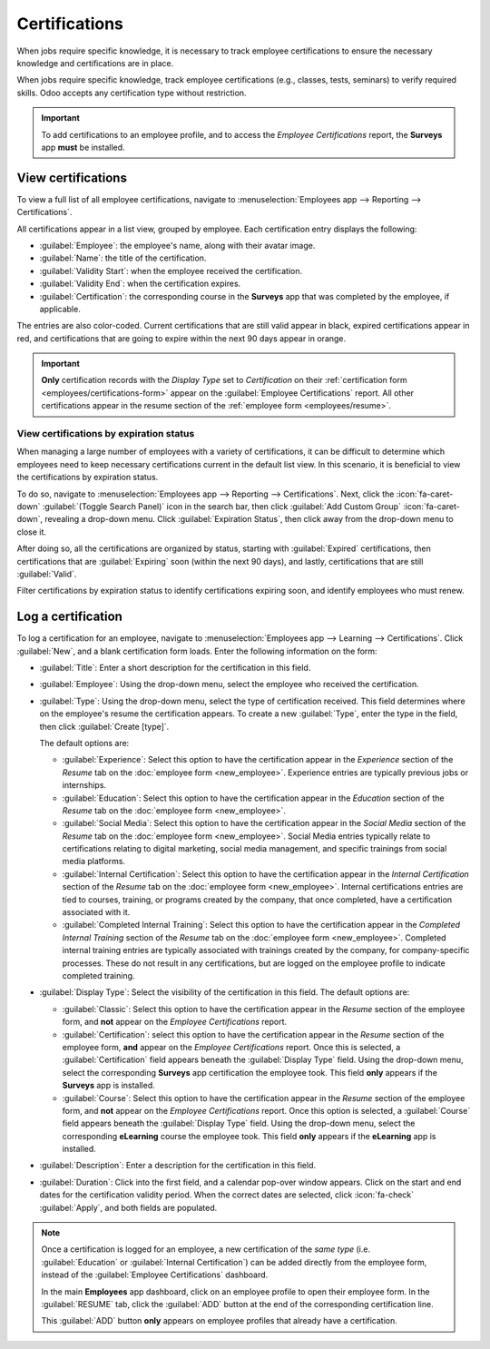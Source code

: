 ==============
Certifications
==============

When jobs require specific knowledge, it is necessary to track employee certifications to ensure the
necessary knowledge and certifications are in place.

When jobs require specific knowledge, track employee certifications (e.g., classes, tests, seminars)
to verify required skills. Odoo accepts any certification type without restriction.

.. important::
   To add certifications to an employee profile, and to access the *Employee Certifications* report,
   the **Surveys** app **must** be installed.

View certifications
===================

To view a full list of all employee certifications, navigate to :menuselection:`Employees app -->
Reporting --> Certifications`.

All certifications appear in a list view, grouped by employee. Each certification entry displays the
following:

- :guilabel:`Employee`: the employee's name, along with their avatar image.
- :guilabel:`Name`: the title of the certification.
- :guilabel:`Validity Start`: when the employee received the certification.
- :guilabel:`Validity End`: when the certification expires.
- :guilabel:`Certification`: the corresponding course in the **Surveys** app that was completed by
  the employee, if applicable.

The entries are also color-coded. Current certifications that are still valid appear in black,
expired certifications appear in red, and certifications that are going to expire within the next 90
days appear in orange.

.. image:: certifications/certifications.png
   :alt: The list of employee certifications.

.. important::
   **Only** certification records with the *Display Type* set to *Certification* on their
   :ref:`certification form <employees/certifications-form>` appear on the :guilabel:`Employee
   Certifications` report. All other certifications appear in the resume section of the
   :ref:`employee form <employees/resume>`.

View certifications by expiration status
----------------------------------------

When managing a large number of employees with a variety of certifications, it can be difficult to
determine which employees need to keep necessary certifications current in the default list view. In
this scenario, it is beneficial to view the certifications by expiration status.

To do so, navigate to :menuselection:`Employees app --> Reporting --> Certifications`. Next, click
the :icon:`fa-caret-down` :guilabel:`(Toggle Search Panel)` icon in the search bar, then click
:guilabel:`Add Custom Group`  :icon:`fa-caret-down`, revealing a drop-down menu. Click
:guilabel:`Expiration Status`, then click away from the drop-down menu to close it.

After doing so, all the certifications are organized by status, starting with :guilabel:`Expired`
certifications, then certifications that are :guilabel:`Expiring` soon (within the next 90 days),
and lastly, certifications that are still :guilabel:`Valid`.

Filter certifications by expiration status to identify certifications expiring soon, and identify
employees who must renew.

.. image:: certifications/status.png
   :alt: The list of employee certifications, grouped by status.

.. _employees/certifications-form:

Log a certification
===================

To log a certification for an employee, navigate to :menuselection:`Employees app --> Learning -->
Certifications`. Click :guilabel:`New`, and a blank certification form loads. Enter the following
information on the form:

- :guilabel:`Title`: Enter a short description for the certification in this field.
- :guilabel:`Employee`: Using the drop-down menu, select the employee who received the
  certification.
- :guilabel:`Type`: Using the drop-down menu, select the type of certification received. This field
  determines where on the employee's resume the certification appears. To create a new
  :guilabel:`Type`, enter the type in the field, then click :guilabel:`Create [type]`.

  The default options are:

  - :guilabel:`Experience`: Select this option to have the certification appear in the *Experience*
    section of the *Resume* tab on the :doc:`employee form <new_employee>`. Experience entries are
    typically previous jobs or internships.
  - :guilabel:`Education`: Select this option to have the certification appear in the *Education*
    section of the *Resume* tab on the :doc:`employee form <new_employee>`.
  - :guilabel:`Social Media`: Select this option to have the certification appear in the *Social
    Media* section of the *Resume* tab on the :doc:`employee form <new_employee>`. Social Media
    entries typically relate to certifications relating to digital marketing, social media
    management, and specific trainings from social media platforms.
  - :guilabel:`Internal Certification`: Select this option to have the certification appear in the
    *Internal Certification* section of the *Resume* tab on the :doc:`employee form <new_employee>`.
    Internal certifications entries are tied to courses, training, or programs created by the
    company, that once completed, have a certification associated with it.
  - :guilabel:`Completed Internal Training`: Select this option to have the certification appear in
    the *Completed Internal Training* section of the *Resume* tab on the :doc:`employee form
    <new_employee>`. Completed internal training entries are typically associated with trainings
    created by the company, for company-specific processes. These do not result in any
    certifications, but are logged on the employee profile to indicate completed training.

- :guilabel:`Display Type`: Select the visibility of the certification in this field. The default
  options are:

  - :guilabel:`Classic`: Select this option to have the certification appear in the *Resume* section
    of the employee form, and **not** appear on the *Employee Certifications* report.
  - :guilabel:`Certification`: select this option to have the certification appear in the *Resume*
    section of the employee form, **and** appear on the *Employee Certifications* report. Once this
    is selected, a :guilabel:`Certification` field appears beneath the :guilabel:`Display Type`
    field. Using the drop-down menu, select the corresponding **Surveys** app certification the
    employee took. This field **only** appears if the **Surveys** app is installed.
  - :guilabel:`Course`: Select this option to have the certification appear in the *Resume* section
    of the employee form, and **not** appear on the *Employee Certifications* report. Once this
    option is selected, a :guilabel:`Course` field appears beneath the :guilabel:`Display Type`
    field. Using the drop-down menu, select the corresponding **eLearning** course the employee
    took. This field **only** appears if the **eLearning** app is installed.

- :guilabel:`Description`: Enter a description for the certification in this field.
- :guilabel:`Duration`: Click into the first field, and a calendar pop-over window appears. Click on
  the start and end dates for the certification validity period. When the correct dates are
  selected, click :icon:`fa-check` :guilabel:`Apply`, and both fields are populated.

.. image:: certifications/cybersecurity.png
   :alt: A certification form filled out for an OSHA certificate for construction.

.. note::
   Once a certification is logged for an employee, a new certification of the *same type* (i.e.
   :guilabel:`Education` or  :guilabel:`Internal Certification`) can be added directly from the
   employee form, instead of the :guilabel:`Employee Certifications` dashboard.

   In the main **Employees** app dashboard, click on an employee profile to open their employee
   form. In the :guilabel:`RESUME` tab, click the :guilabel:`ADD` button at the end of the
   corresponding certification line.

   This :guilabel:`ADD` button **only** appears on employee profiles that already have a
   certification.
